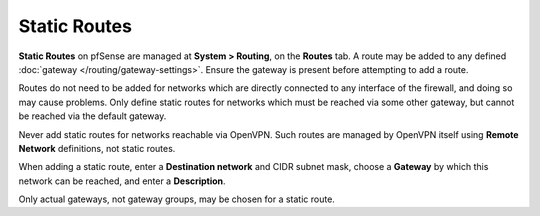 Static Routes
=============

**Static Routes** on pfSense are managed at **System >
Routing**, on the **Routes** tab. A route may be added to any defined
:doc:`gateway </routing/gateway-settings>`. Ensure the gateway is present before
attempting to add a route.

Routes do not need to be added for networks which are directly connected
to any interface of the firewall, and doing so may cause problems. Only
define static routes for networks which must be reached via some other
gateway, but cannot be reached via the default gateway.

Never add static routes for networks reachable via OpenVPN. Such routes
are managed by OpenVPN itself using **Remote Network** definitions, not
static routes.

When adding a static route, enter a **Destination network** and CIDR
subnet mask, choose a **Gateway** by which this network can be reached,
and enter a **Description**.

Only actual gateways, not gateway groups, may be chosen for a static
route.

.. seealso::
   * :doc:`/vpn/ipsec/accessing-firewall-services-over-ipsec-vpns`
   * :doc:`Asymmetric Routing and Firewall Rules </firewall/troubleshooting-blocked-log-entries-due-to-asymmetric-routing>`
   * :doc:`Bypassing Policy Routing </routing/bypassing-policy-routing>`

